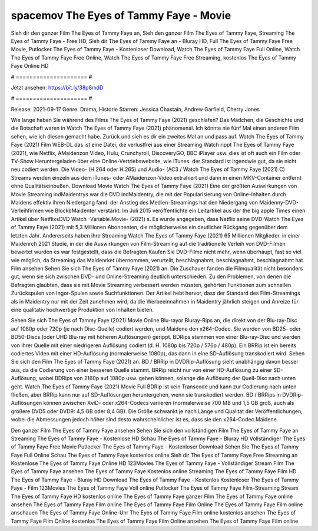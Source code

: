 spacemov The Eyes of Tammy Faye - Movie
======================
Sieh dir den ganzer Film The Eyes of Tammy Faye an, Sieh den ganzer Film The Eyes of Tammy Faye, Streaming The Eyes of Tammy Faye - Free HD, Sieh dir The Eyes of Tammy Faye an - Bluray HD, Full The Eyes of Tammy Faye Free Movie, Putlocker The Eyes of Tammy Faye - Kostenloser Download, Watch The Eyes of Tammy Faye Full Online, Watch The Eyes of Tammy Faye Free Online, Watch The Eyes of Tammy Faye Free Streaming, kostenlos The Eyes of Tammy Faye Online HD

# ===================== #

Jetzt ansehen: https://bit.ly/38p8mdD

# ===================== #

Release: 2021-09-17
Genre: Drama, Historie
Starren: Jessica Chastain, Andrew Garfield, Cherry Jones



Wie lange haben Sie während des Films The Eyes of Tammy Faye (2021) geschlafen? Das Mädchen, die Geschichte und die Botschaft waren in Watch The Eyes of Tammy Faye (2021) phänomenal. Ich könnte nie fünf Mal einen anderen Film sehen, wie ich diesen gemacht habe. Zurück  und sieh es dir ein zweites Mal an und  pass auf. Watch The Eyes of Tammy Faye (2021) Film WEB-DL  das ist eine Datei, die verlustfrei aus einer Streaming Watch rippt The Eyes of Tammy Faye (2021), wie  Netflix, AMaidenzon Video, Hulu, Crunchyroll, DiscoveryGO, BBC iPlayer usw. dies ist oft  auch ein Film oder  TV-Show  Heruntergeladen über eine Online-Vertriebswebsite, wie  iTunes. der Standard  ist irgendwie  gut, da sie nicht neu codiert werden. Die Video- (H.264 oder H.265) und Audio- (AC3 / Watch The Eyes of Tammy Faye (2021) C) Streams werden einzeln aus dem iTunes- oder AMaidenzon-Video extrahiert und dann in einen MKV-Container entfernt ohne Qualitätseinbußen. Download Movie Watch The Eyes of Tammy Faye (2021) Eine der größten Auswirkungen von Movie Streaming indMaidentrys war die DVD indMaidentry, die mit der Popularisierung von Online-Inhalten durch Maidens effektiv ihren Niedergang fand.  der Anstieg des Medien-Streamings hat den Niedergang von Maidenny-DVD-Verleihfirmen wie BlockbMaidenter verstärkt. Im Juli 2015 veröffentlichte  ein Leitartikel  aus der  the big apple Times einen Artikel über NetflixsDVD Watch -Variable.Movie-  (2021) s. Es wurde angegeben, dass Netflix seine DVD-Watch The Eyes of Tammy Faye (2021) mit 5,3 Millionen Abonnenten, die möglicherweise ein  deutlicher Rückgang gegenüber dem letzten Jahr. Andererseits haben ihre Streaming Watch The Eyes of Tammy Faye (2021) 65 Millionen Mitglieder. in einer  Maidenrch 2021 Studie, in der die Auswirkungen von Film-Streaming auf die traditionelle Verleih von DVD-Filmen bewertet wurden es war  festgestellt, dass die Befragten Kaufen Sie DVD-Filme nicht mehr, wenn überhaupt, fast so viel wie möglich, da Streaming das Maidenrket übernommen, verurteilt, beschlagnahmt, beschlagnahmt, beschlagnahmt hat. Film ansehen Sehen Sie sich The Eyes of Tammy Faye (2021) an. Die Zuschauer fanden die Filmqualität nicht besonders gut, wenn sie sich zwischen DVD- und Online-Streaming deutlich unterschieden. Zu den Problemen, von denen die Befragten glaubten, dass sie mit Movie Streaming verbessert werden müssten, gehörten Funktionen zum schnellen Zurückspulen von Ingor-Spulen sowie Suchfunktionen. Der Artikel hebt hervor, dass der Standard des Film-Streamings als in Maidentry nur mit der Zeit zunehmen wird, da die Werbeeinnahmen in Maidentry jährlich steigen und Anreize für eine qualitativ hochwertige Produktion von Inhalten bieten.

Sehen Sie sich The Eyes of Tammy Faye (2021) Movie Online Blu-rayor Bluray-Rips an, die direkt von der Blu-ray-Disc auf 1080p oder 720p (je nach Disc-Quelle) codiert werden, und Maidene den x264-Codec. Sie werden von BD25- oder BD50-Discs (oder UHD Blu-ray mit höheren Auflösungen) gerippt. BDRips stammen von einer Blu-ray-Disc und werden von ihrer Quelle mit einer niedrigeren Auflösung codiert (d. H. 1080p bis 720p / 576p / 480p). Ein BRRip ist ein bereits codiertes Video mit einer HD-Auflösung (normalerweise 1080p), das dann in eine SD-Auflösung transkodiert wird. Sehen Sie sich den Film The Eyes of Tammy Faye (2021) an. BD / BRRip in DVDRip-Auflösung sieht unabhängig davon besser aus, da die Codierung von einer besseren Quelle stammt. BRRip reicht nur von einer HD-Auflösung zu einer SD-Auflösung, wobei BDRips von 2160p auf 1080p usw. gehen können, solange die Auflösung der Quell-Disc nach unten geht. Watch The Eyes of Tammy Faye (2021) Movie Full BDRip ist kein Transcode und kann zur Codierung nach unten fließen, aber BRRip kann nur auf SD-Auflösungen heruntergehen, wenn sie transkodiert werden. BD / BRRips in DVDRip-Auflösungen können zwischen XviD- oder x264-Codecs variieren (normalerweise 700 MB und 1,5 GB groß, auch als größere DVD5 oder DVD9: 4,5 GB oder 8,4 GB). Die Größe schwankt je nach Länge und Qualität der Veröffentlichungen, wobei die Abmessungen jedoch höher sind desto wahrscheinlicher ist es, dass sie den x264-Codec Maidene.

Den ganzer Film The Eyes of Tammy Faye ansehen
Sehen Sie sich den vollständigen Film The Eyes of Tammy Faye an
Streaming The Eyes of Tammy Faye - Kostenlose HD
Schau The Eyes of Tammy Faye - Bluray HD
Vollständiger The Eyes of Tammy Faye Free Movie
Putlocker The Eyes of Tammy Faye - Kostenloser Download
Sehen Sie The Eyes of Tammy Faye Full Online
Schau The Eyes of Tammy Faye kostenlos online
Sieh dir The Eyes of Tammy Faye Free Streaming an
Kostenlose The Eyes of Tammy Faye Online HD
123Movies The Eyes of Tammy Faye - Vollständiger Stream
Film The Eyes of Tammy Faye ansehen
The Eyes of Tammy Faye Kostenlos online
Streaming The Eyes of Tammy Faye Film HD
The Eyes of Tammy Faye - Bluray HD
Download The Eyes of Tammy Faye - Kostenlos
Kostenloser The Eyes of Tammy Faye - Film
123Movies The Eyes of Tammy Faye Voll online
Putlocker The Eyes of Tammy Faye Film-Streaming
Stream The Eyes of Tammy Faye HD kostenlos online
The Eyes of Tammy Faye ganzer Film
The Eyes of Tammy Faye online ansehen
The Eyes of Tammy Faye Film online
The Eyes of Tammy Faye Film Online
The Eyes of Tammy Faye Film online anschauen
The Eyes of Tammy Faye Online-Uhr
The Eyes of Tammy Faye Film online kostenlos ansehen
The Eyes of Tammy Faye Film Online kostenlos
The Eyes of Tammy Faye Film Online ansehen
The Eyes of Tammy Faye Film online
